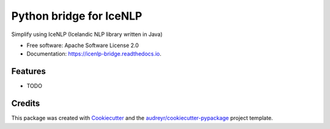 ========================
Python bridge for IceNLP
========================


.. image:: https://img.shields.io/pypi/v/icenlp_bridge.svg
        :target: https://pypi.python.org/pypi/icenlp_bridge

.. image:: https://img.shields.io/travis/sverrirab/icenlp_bridge.svg
        :target: https://travis-ci.org/sverrirab/icenlp_bridge

.. image:: https://readthedocs.org/projects/icenlp-bridge/badge/?version=latest
        :target: https://icenlp-bridge.readthedocs.io/en/latest/?badge=latest
        :alt: Documentation Status




Simplify using IceNLP (Icelandic NLP library written in Java)


* Free software: Apache Software License 2.0
* Documentation: https://icenlp-bridge.readthedocs.io.


Features
--------

* TODO

Credits
-------

This package was created with Cookiecutter_ and the `audreyr/cookiecutter-pypackage`_ project template.

.. _Cookiecutter: https://github.com/audreyr/cookiecutter
.. _`audreyr/cookiecutter-pypackage`: https://github.com/audreyr/cookiecutter-pypackage

